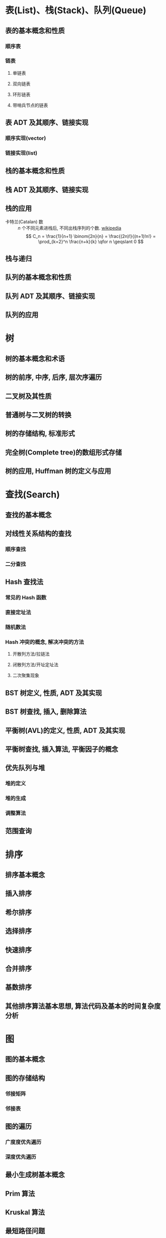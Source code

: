#+LATEX_HEADER: \usepackage{mathtools, amsthm, booktabs, physics}

* 表(List)、栈(Stack)、队列(Queue)
** 表的基本概念和性质
*** 顺序表
*** 链表
**** 单链表
**** 双向链表
**** 环形链表
**** 带哨兵节点的链表

** 表 ADT 及其顺序、链接实现
*** 顺序实现(vector)
*** 链接实现(list)

** 栈的基本概念和性质

** 栈 ADT 及其顺序、链接实现

** 栈的应用
- 卡特兰(Catalan) 数 :: $n$ 个不同元素进栈后, 不同出栈序列的个数. [[https://en.wikipedia.org/wiki/Catalan_number][wikipedia]]
  \[ C_n = \frac{1}{n+1} \binom{2n}{n} = \frac{(2n)!}{(n+1)!n!} = \prod_{k=2}^n \frac{n+k}{k} \qfor n \geqslant 0 \]

** 栈与递归

** 队列的基本概念和性质

** 队列 ADT 及其顺序、链接实现

** 队列的应用

* 树
** 树的基本概念和术语

** 树的前序, 中序, 后序, 层次序遍历

** 二叉树及其性质

** 普通树与二叉树的转换

** 树的存储结构, 标准形式

** 完全树(Complete tree)的数组形式存储

** 树的应用, Huffman 树的定义与应用

* 查找(Search)
** 查找的基本概念

** 对线性关系结构的查找

*** 顺序查找

*** 二分查找

** Hash 查找法

*** 常见的 Hash 函数

*** 直接定址法

*** 随机数法

*** Hash 冲突的概念, 解决冲突的方法

**** 开散列方法/拉链法

**** 闭散列方法/开址定址法

**** 二次聚集现象

** BST 树定义, 性质, ADT 及其实现

** BST 树查找, 插入, 删除算法

** 平衡树(AVL)的定义, 性质, ADT 及其实现

** 平衡树查找, 插入算法, 平衡因子的概念

** 优先队列与堆

*** 堆的定义

*** 堆的生成

*** 调整算法

** 范围查询

* 排序
** 排序基本概念

** 插入排序

** 希尔排序

** 选择排序

** 快速排序

** 合并排序

** 基数排序

** 其他排序算法基本思想, 算法代码及基本的时间复杂度分析

* 图
** 图的基本概念

** 图的存储结构

*** 邻接矩阵

*** 邻接表

** 图的遍历

*** 广度度优先遍历

*** 深度优先遍历

** 最小生成树基本概念

** Prim 算法

** Kruskal 算法

** 最短路径问题

*** 广度优先遍历算法

*** Dijkstra 算法

*** Floyd 算法

** 拓扑排序

